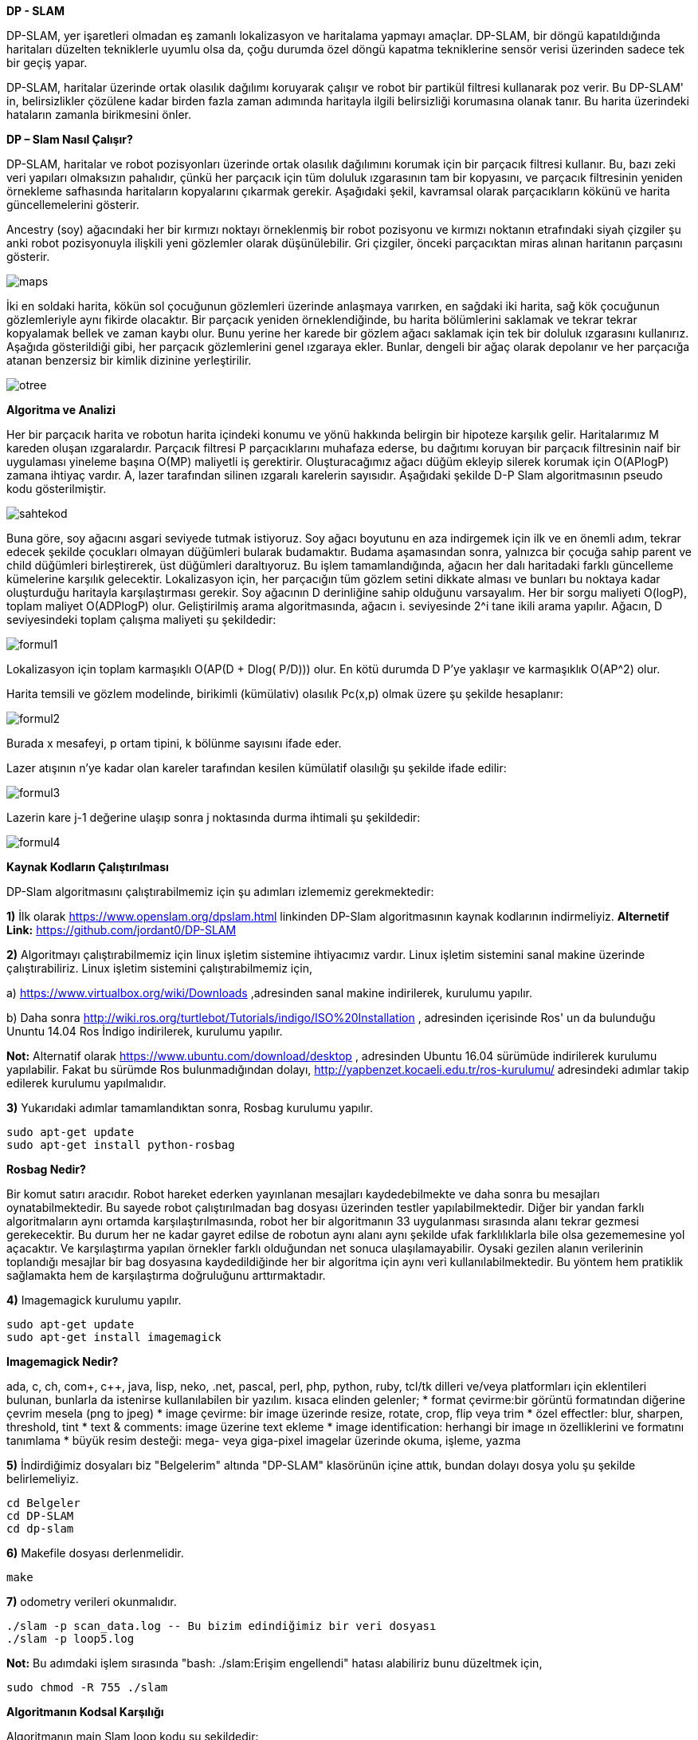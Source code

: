 *DP - SLAM*

DP-SLAM,
yer işaretleri olmadan eş zamanlı lokalizasyon ve haritalama yapmayı amaçlar. DP-SLAM, bir döngü kapatıldığında haritaları düzelten tekniklerle uyumlu olsa da, çoğu durumda özel döngü kapatma tekniklerine sensör verisi üzerinden sadece tek bir geçiş yapar.

DP-SLAM, haritalar üzerinde ortak olasılık dağılımı koruyarak çalışır ve robot bir partikül filtresi kullanarak poz verir. Bu DP-SLAM' in, belirsizlikler çözülene kadar birden fazla zaman adımında haritayla ilgili belirsizliği korumasına olanak tanır. Bu harita üzerindeki hataların zamanla birikmesini önler.

*DP – Slam Nasıl Çalışır?*

DP-SLAM, haritalar ve robot pozisyonları üzerinde ortak olasılık dağılımını korumak için bir parçacık filtresi kullanır. Bu, bazı zeki veri yapıları olmaksızın pahalıdır, çünkü her parçacık için tüm doluluk ızgarasının tam bir kopyasını, ve parçacık filtresinin yeniden örnekleme safhasında haritaların kopyalarını çıkarmak gerekir. Aşağıdaki şekil, kavramsal olarak parçacıkların kökünü ve harita güncellemelerini gösterir.

Ancestry (soy) ağacındaki her bir kırmızı noktayı örneklenmiş bir robot pozisyonu ve kırmızı noktanın etrafındaki siyah çizgiler şu anki robot pozisyonuyla ilişkili yeni gözlemler olarak düşünülebilir. Gri çizgiler, önceki parçacıktan miras alınan haritanın parçasını gösterir.

image::images/maps.png[] 

İki en soldaki harita, kökün sol çocuğunun gözlemleri üzerinde anlaşmaya varırken, en sağdaki iki harita, sağ kök çocuğunun gözlemleriyle aynı fikirde olacaktır. Bir parçacık yeniden örneklendiğinde, bu harita bölümlerini saklamak ve tekrar tekrar kopyalamak bellek ve zaman kaybı olur. Bunu yerine her karede bir gözlem ağacı saklamak için tek bir doluluk ızgarasını kullanırız. Aşağıda gösterildiği gibi, her parçacık gözlemlerini genel ızgaraya ekler. Bunlar, dengeli bir ağaç olarak depolanır ve her parçacığa atanan benzersiz bir kimlik dizinine yerleştirilir.

image::images/otree.png[]


*Algoritma ve Analizi*

Her bir parçacık harita ve robotun harita içindeki konumu ve yönü hakkında belirgin bir hipoteze karşılık gelir. Haritalarımız M kareden oluşan ızgaralardır. Parçacık filtresi P parçacıklarını muhafaza ederse, bu dağıtımı koruyan bir parçacık filtresinin naif bir uygulaması yineleme başına O(MP) maliyetli iş gerektirir.
Oluşturacağımız ağacı düğüm ekleyip silerek korumak için O(APlogP) zamana ihtiyaç vardır.  A, lazer tarafından silinen ızgaralı karelerin sayısıdır. 
Aşağıdaki şekilde D-P Slam algoritmasının pseudo kodu gösterilmiştir.

image::images/sahtekod.PNG[]

Buna göre, soy ağacını asgari seviyede tutmak istiyoruz. Soy ağacı boyutunu en aza indirgemek için ilk ve en önemli adım, tekrar edecek şekilde çocukları olmayan düğümleri bularak budamaktır. Budama aşamasından sonra, yalnızca bir çocuğa sahip parent ve child düğümleri birleştirerek, üst düğümleri daraltıyoruz. Bu işlem tamamlandığında, ağacın her dalı haritadaki farklı güncelleme kümelerine karşılık gelecektir.
Lokalizasyon için, her parçacığın tüm gözlem setini dikkate alması ve bunları bu noktaya kadar oluşturduğu haritayla karşılaştırması gerekir.  Soy ağacının D derinliğine sahip olduğunu varsayalım. Her bir sorgu maliyeti O(logP), toplam maliyet O(ADPlogP) olur.
Geliştirilmiş arama algoritmasında, ağacın i. seviyesinde 2^i tane ikili arama yapılır. Ağacın, D seviyesindeki toplam çalışma maliyeti şu şekildedir:

image::images/formul1.PNG[]

Lokalizasyon için toplam karmaşıklı O(AP(D + Dlog( P/D))) olur. En kötü durumda D P’ye yaklaşır ve karmaşıklık O(AP^2) olur.

Harita temsili ve gözlem modelinde, birikimli (kümülativ) olasılık Pc(x,p) olmak üzere şu şekilde hesaplanır:

image::images/formul2.PNG[]

Burada x mesafeyi, p ortam tipini, k bölünme sayısını ifade eder.

Lazer atışının n'ye kadar olan kareler tarafından kesilen kümülatif olasılığı şu şekilde ifade edilir:

image::images/formul3.PNG[]

Lazerin kare j-1 değerine ulaşıp sonra j noktasında durma ihtimali şu şekildedir:

image::images/formul4.PNG[]


*Kaynak Kodların Çalıştırılması*

DP-Slam algoritmasını çalıştırabilmemiz için şu adımları izlememiz gerekmektedir:

*1)* İlk olarak https://www.openslam.org/dpslam.html linkinden DP-Slam algoritmasının kaynak kodlarının indirmeliyiz.
*Alternetif Link:* https://github.com/jordant0/DP-SLAM

*2)* Algoritmayı çalıştırabilmemiz için linux işletim sistemine ihtiyacımız vardır. Linux işletim sistemini sanal makine üzerinde çalıştırabiliriz. Linux işletim sistemini çalıştırabilmemiz için,

a) https://www.virtualbox.org/wiki/Downloads ,adresinden sanal makine indirilerek, kurulumu yapılır.

b) Daha sonra http://wiki.ros.org/turtlebot/Tutorials/indigo/ISO%20Installation , adresinden içerisinde Ros' un da bulunduğu Ununtu 14.04 Ros İndigo indirilerek, kurulumu yapılır.

*Not:* Alternatif olarak https://www.ubuntu.com/download/desktop , adresinden Ubuntu 16.04 sürümüde indirilerek kurulumu yapılabilir. Fakat bu sürümde Ros bulunmadığından dolayı, http://yapbenzet.kocaeli.edu.tr/ros-kurulumu/ adresindeki adımlar takip edilerek kurulumu yapılmalıdır.
     
*3)* Yukarıdaki adımlar tamamlandıktan sonra, Rosbag kurulumu yapılır.

      sudo apt-get update
      sudo apt-get install python-rosbag


*Rosbag Nedir?*

Bir komut satırı aracıdır. Robot hareket ederken yayınlanan mesajları kaydedebilmekte ve daha sonra bu mesajları oynatabilmektedir. Bu sayede robot çalıştırılmadan bag dosyası üzerinden testler yapılabilmektedir. Diğer bir yandan farklı algoritmaların aynı ortamda karşılaştırılmasında, robot her bir algoritmanın 33 uygulanması sırasında alanı tekrar gezmesi gerekecektir. Bu durum her ne kadar gayret edilse de robotun aynı alanı aynı şekilde ufak farklılıklarla bile olsa gezememesine yol açacaktır. Ve karşılaştırma yapılan örnekler farklı olduğundan net sonuca ulaşılamayabilir. Oysaki gezilen alanın verilerinin toplandığı mesajlar bir bag dosyasına kaydedildiğinde her bir algoritma için aynı veri kullanılabilmektedir. Bu yöntem hem pratiklik sağlamakta hem de karşılaştırma doğruluğunu arttırmaktadır.

*4)* Imagemagick kurulumu yapılır.

      sudo apt-get update
      sudo apt-get install imagemagick

*Imagemagick Nedir?*

ada, c, ch, com+, c++, java, lisp, neko, .net, pascal, perl, php, python, ruby, tcl/tk dilleri ve/veya platformları için eklentileri bulunan, bunlarla da istenirse kullanılabilen bir yazılım.
kısaca elinden gelenler;
* format çevirme:bir görüntü formatından diğerine çevrim mesela (png to jpeg)
* image çevirme: bir image üzerinde resize, rotate, crop, flip veya trim 
* özel effectler: blur, sharpen, threshold, tint 
* text &amp; comments: image üzerine text ekleme
* image identification: herhangi bir image ın özelliklerini ve formatını tanımlama
* büyük resim desteği: mega- veya giga-pixel imagelar üzerinde okuma, işleme, yazma

*5)* İndirdiğimiz dosyaları biz "Belgelerim" altında "DP-SLAM" klasörünün içine attık, bundan dolayı dosya yolu şu şekilde  belirlemeliyiz.

      cd Belgeler
      cd DP-SLAM
      cd dp-slam
      
*6)* Makefile  dosyası derlenmelidir.

      make

*7)* odometry verileri okunmalıdır.

      ./slam -p scan_data.log -- Bu bizim edindiğimiz bir veri dosyası
      ./slam -p loop5.log

*Not:* Bu adımdaki işlem sırasında "bash: ./slam:Erişim engellendi" hatası alabiliriz bunu düzeltmek için,

       sudo chmod -R 755 ./slam

*Algoritmanın Kodsal Karşılığı*

Algoritmanın main Slam loop kodu şu şekildedir:

          // Main slam loop                    
          void HighSlam(TPath *path, TSenseLog *obs)
          {
            int i, j;
            char name[16];

            HighInitializeFlags();

            if (h_curGeneration == 0) {
              HighAddToWorldModel(path, obs, 1);

              sprintf(name, "hmap00");
              HighPrintMap(name, h_particle[0].ancestryNode);
              sprintf(name, "rm hmap00.ppm");
              system(name);
            }
            else {
              // Localize off of the path
              HighLocalize(path, obs);

              HighUpdateAncestry(path, obs);

              if ((H_VIDEO) && (h_curGeneration % H_VIDEO == 0)) {
                sprintf(name, "hmap%.2d", (int) (h_curGeneration/H_VIDEO));
                j = 0;
                for (i = 0; i < h_cur_particles_used; i++)
            if (h_particle[i].probability > h_particle[j].probability)
              j = i;

                HighPrintMap(name, h_particle[j].ancestryNode);
                sprintf(name, "rm hmap%.2d.ppm", (int) (h_curGeneration/H_VIDEO));
                system(name);
              }
            }

            h_curGeneration++;
            HighInitializeFlags();
          }

                          CloseLowSlam();
                          return NULL;
                        }


Haritaları üretmek ve korumak için kod:

            #include <sys/types.h>
            #include <sys/stat.h>
            #include <fcntl.h>
            #include <sys/wait.h>
            #include <math.h>
            #include <strings .h>
            #include <string.h>
            #include <stdlib.h>
            #include <stdio.h>
            #include "lowMap.h"
            #define L_PRIOR (-1.0/(MAP_SCALE*8.0))
            #define L_PRIOR_DIST 4.0
            PMapStarter lowMap[MAP_WIDTH][MAP_HEIGHT];
            TAncestor l_particleID[ID_NUMBER];
            // Our current set of particles being processed by the particle filter
            TParticle l_particle[PARTICLE_NUMBER];
            // We like to keep track of exactly how many particles we are currently using.
            int l_cur_particles_used;
            int FLAG;
            void LowInitializeFlags()
            {
              while (observationID > 0) {
                observationID--;
                flagMap[obsX[observationID]][obsY[observationID]] = 0;
                obsX[observationID] = 0;
                obsY[observationID] = 0;
              }
              observationID = 1;
            }
            void LowInitializeWorldMap()
            {
              int x, y;
              for (y=0; y < MAP_HEIGHT; y++)
                for (x=0; x < MAP_WIDTH; x++) {
                  // The map is a set of pointers. Null represents that it is unobserved.
                  lowMap[x][y] = NULL;
                  // flagMap is set to all zeros, indicating that location does not have an
                  // entry in the observationArray
                  flagMap[x][y] = 0;
                }
              // There are no entries in the observationArray yet, so obsX/obsY are set to 0
              for (x=0; x < AREA; x++) {
                obsX[x] = 0;
                obsY[x] = 0;
              }
              // observationArray[0] is reserved as a constant for "unused". We start the
              // array at 1.
              observationID = 1;
            }
            void LowDestroyMap()
            {
              int x, y;
              // Get rid of the old map.
              for (y=0; y < MAP_HEIGHT; y++)
                for (x=0; x < MAP_WIDTH; x++) {
                  while (lowMap[x][y] != NULL) {
              free(lowMap[x][y]->array);
              free(lowMap[x][y]);
              lowMap[x][y] = NULL;
                  }
                }
            }
            void LowResizeArray(TMapStarter *node, int deadID)
            {
              short int i, j, ID, x, y;
              short int hash[ID_NUMBER];
              int source, last;
              TMapNode *temp;
              // observations leads to a reduction in the size of a dynamic array.
              if (deadID >= 0)
                node->dead++;
              node->size = (int)(ceil((node->total - node->dead)*1.75));
              temp = (TMapNode *) malloc(sizeof(TMapNode)*node->size);
              if (temp == NULL) fprintf(stderr, "Malloc failed in expansion of arrays.  %d\n", node->size);
              // Initialize our hash table.
              for (i=0; i < ID_NUMBER; i++)
                hash[i] = -1;
              j = 0;
              // Run through each entry in our old array of observations.
              for (i=0; i < node->total; i++) {
                if (node->array[i].ID == deadID) {
                  l_particleID[deadID].mapEntries[node->array[i].source].node = -1;
                }
                // This observation is the first one of this ID entered into the new array. Just copy it over, and note its position.
                else if (hash[node->array[i].ID] == -1) {
                  // Copy the information into the new array.
                  temp[j].ID = node->array[i].ID;
                  temp[j].source = node->array[i].source;
                  temp[j].parentGen = node->array[i].parentGen;
                  temp[j].hits = node->array[i].hits;
                  temp[j].distance = node->array[i].distance;
                  // This entry is moving- alter its source to track it
                  l_particleID[ temp[j].ID ].mapEntries[ temp[j].source ].node = j;
                  // Note that an observation with this ID has already been entered into the new array, and where that was entered.
                  hash[node->array[i].ID] = j;
                  j++;
                }
                else if (node->array[i].distance > temp[hash[node->array[i].ID]].distance) {
                  // We set a couple of values to shorter variable names, in order to reduce indirection and make 
                  // reading the code easier.
                  ID = node->array[i].ID;   // The ID of the observations in conflict.
                  source = temp[hash[ID]].source;  // The ancestor node corresponding to that ID
                  // Remove the source of the dead entry
                  l_particleID[ID].total--;
                  last = l_particleID[ID].total;
                  l_particleID[ID].mapEntries[source].x = l_particleID[ID].mapEntries[last].x;
                  l_particleID[ID].mapEntries[source].y = l_particleID[ID].mapEntries[last].y;
                  l_particleID[ID].mapEntries[source].node = l_particleID[ID].mapEntries[last].node;
                  x = l_particleID[ID].mapEntries[source].x;
                  y = l_particleID[ID].mapEntries[source].y;
                  if ((lowMap[x][y] == node) && (l_particleID[ID].mapEntries[source].node < i))
              temp[hash[ID]].source = source;
                  else
              lowMap[x][y]->array[ l_particleID[ID].mapEntries[source].node ].source = source;
                  // Copy the more recent information into the slot previously held by the dead entry
                  temp[hash[ID]].source = node->array[i].source;
                  temp[hash[ID]].hits = node->array[i].hits;
                  temp[hash[ID]].distance = node->array[i].distance;
                  l_particleID[ID].mapEntries[ node->array[i].source ].node = hash[ID];
                }
                else {
                  // The new entry is an older form of the one already entered. We should inherit the new parentGen
                  if (node->array[i].parentGen != -1)
              temp[hash[node->array[i].ID]].parentGen = node->array[i].parentGen;
                  ID = node->array[i].ID;
                  source = node->array[i].source;
                  // Remove the source of the dead entry
                  l_particleID[ID].total--;
                  last = l_particleID[ID].total;
                  if (last != source) {
              l_particleID[ID].mapEntries[source].x = l_particleID[ID].mapEntries[last].x;
              l_particleID[ID].mapEntries[source].y = l_particleID[ID].mapEntries[last].y;
              l_particleID[ID].mapEntries[source].node = l_particleID[ID].mapEntries[last].node;
              // A source entry was moved. Make sure that the observation it links to notes the new source position.
              x = l_particleID[ID].mapEntries[source].x;
              y = l_particleID[ID].mapEntries[source].y;
              if ((lowMap[x][y] == node) && (l_particleID[ID].mapEntries[source].node <= i))
                temp[hash[ID]].source = source;
              else
                lowMap[x][y]->array[ l_particleID[ID].mapEntries[source].node ].source = source;
                  }
              node->total = j;
              node->dead = 0;
              free(node->array);
              node->array = temp;
            }  
            static void AddToWorkingArray(int i, TMapStarter *node, short int workingArray[]) 
            {
              int j, source, last;
              TEntryList *entries;
              // Keep an eye out for dead entries. They will be made apparent when two entries both have the same ID.
              if (workingArray[node->array[i].ID] == -1) 
                workingArray[node->array[i].ID] = i;
              else {
                if (node->array[i].distance < node->array[ workingArray[node->array[i].ID] ].distance) {
                  // Otherwise, remove the source, then remove the entry. Follow with a recursive call.
                  j = i;
                  if (node->array[i].parentGen >= 0)
              node->array[ workingArray[node->array[i].ID] ].parentGen = node->array[i].parentGen;
                }
                // The previously entered entry is outdated. Replace it with this newer one.
                else {
                  j = workingArray[node->array[i].ID];
                  workingArray[node->array[i].ID] = i;
                  if (node->array[j].parentGen >= 0)
              node->array[i].parentGen = node->array[j].parentGen;
                }
                l_particleID[node->array[j].ID].total--;
                entries = l_particleID[node->array[j].ID].mapEntries;
                source = node->array[j].source;
                last = l_particleID[node->array[j].ID].total;
                if (last != source) {
                  entries[source].x = entries[last].x;
                  entries[source].y = entries[last].y;
                  entries[source].node = entries[last].node;
                  lowMap[ entries[source].x ][ entries[source].y ]->array[ entries[source].node ].source = source;
                }    
                node->total--;
                node->dead--;
                if (j != node->total) {
                  node->array[j].parentGen = node->array[node->total].parentGen;
                  node->array[j].distance = node->array[node->total].distance;
                  node->array[j].source = node->array[node->total].source;
                  node->array[j].hits = node->array[node->total].hits;
                  node->array[j].ID = node->array[node->total].ID;
                  l_particleID[ node->array[j].ID ].mapEntries[ node->array[j].source ].node = j;
                  if (workingArray[node->array[j].ID] == node->total)
              workingArray[node->array[j].ID] = j;
                  else if (i != node->total) 
              // Final step- add this newly copied node to the working array (we don't want it skipped over)
              AddToWorkingArray(j, node, workingArray);
                }
              }
            }
            inline void LowBuildObservation(int x, int y, char usage)
            {
              TAncestor *lineage;
              PAncestor stack[PARTICLE_NUMBER];
              short int workingArray[ID_NUMBER+1];
              int i, here, topStack;
              char flag;
              // The size of the observationArray is not large enough- we throw out an error
              // message and stop the program
              if (observationID >= AREA) 
                fprintf(stderr, "aRoll over!\n");
              // Grab a slot in the observationArray
              flagMap[x][y] = observationID;
              obsX[observationID] = x;
              obsY[observationID] = y;
              observationID++;
              here = flagMap[x][y];
              // Initialize the slot and the ancestor particles
              for (i=0; i < ID_NUMBER; i++) {
                observationArray[here][i] = -1;
                workingArray[i] = -1;
                l_particleID[i].seen = 0;
              }
              for (i=0; i < lowMap[x][y]->total; i++) 
                AddToWorkingArray(i, lowMap[x][y], workingArray);
              if (usage) {
                flag = 1;
                for (i=0; i < lowMap[x][y]->total; i++) 
                  if (lowMap[x][y]->array[i].hits > 0) 
              flag = 0;
                  else
              workingArray[lowMap[x][y]->array[i].ID] = -2;
              }
              // Fill in the holes in the observation array, by using the value of their parents
              for (i=0; i < l_cur_particles_used; i++) {
                lineage = l_particle[i].ancestryNode;
                topStack = 0;
                while ((lineage != NULL) && (lineage->seen == 0)) {
                  // put this ancestor on the stack to look at later
                  stack[topStack] = lineage;
                  topStack++;
                  // Note that we already have seen this ancestor, for later lineage searches
                  lineage->seen = 1;
                  lineage = lineage->parent;  // Advance to this ancestor's parent
                }
                while (topStack > 0) {
                  topStack--;
                  lineage = stack[topStack];
                  if ((workingArray[lineage->ID] == -1) && (lineage->parent != NULL)) {
              workingArray[lineage->ID] = workingArray[lineage->parent->ID];
              if (workingArray[lineage->ID] == -1) 
                flag = 0;
                  }
                }
              }
              if ((usage) && (flag)) 
                flagMap[x][y] = -2;
              else
                for (i=0; i < ID_NUMBER; i++) 
                  observationArray[here][i] = workingArray[i];
            }
            void LowUpdateGridSquare(int x, int y, double distance, int hit, int parentID)
            {
              TEntryList *tempEntry;
              int here, i;
              if (lowMap[x][y] == NULL) {
                // Check to make sure there is still room left in the observation cache.
                if (observationID >= AREA) 
                  fprintf(stderr, "bRoll over!\n");
                // Display ownership of this slot
                flagMap[x][y] = observationID;
                obsX[observationID] = x;
                obsY[observationID] = y;
                observationID++;
                lowMap[x][y] = (TMapStarter *) malloc(sizeof(TMapStarter));
                if (lowMap[x][y] == NULL) fprintf(stderr, "Malloc failed in creation of Map Starter at %d %d\n", x, y);
                // No dead or obsolete entries yet.
                lowMap[x][y]->dead = 0;
                lowMap[x][y]->size = 1;
                lowMap[x][y]->array = (TMapNode *) malloc(sizeof(TMapNode));
                if (lowMap[x][y]->array == NULL) fprintf(stderr, "Malloc failed in making initial map array for %d %d\n", x, y);
                for (i=0; i < ID_NUMBER; i++) 
                  observationArray[flagMap[x][y]][i] = -1;
              }
              else if (flagMap[x][y] == 0) 
                LowBuildObservation(x, y, 0);
              here = observationArray[flagMap[x][y]][parentID];
              if ((here != -1) && (lowMap[x][y]->array[here].ID == parentID)) {
                lowMap[x][y]->array[here].hits = lowMap[x][y]->array[here].hits + hit;
                lowMap[x][y]->array[here].distance = lowMap[x][y]->array[here].distance + distance;
              }
              else {
                // We will be adding a new entry to the list- is there enough room?
                if (lowMap[x][y]->size <= lowMap[x][y]->total) {
                  LowResizeArray(lowMap[x][y], -71);
                  if (lowMap[x][y]->total == 0) {
              free(lowMap[x][y]->array);
              free(lowMap[x][y]);
              lowMap[x][y] = NULL;
                  }
                }         
                observationArray[flagMap[x][y]][parentID] = lowMap[x][y]->total;   
                if (l_particleID[parentID].size == 0) {
                  l_particleID[parentID].size = 1;
                  l_particleID[parentID].mapEntries = (TEntryList *) malloc(sizeof(TEntryList));
                  if (l_particleID[parentID].mapEntries == NULL) fprintf(stderr, "Malloc failed in creation of entry list array\n");
                }
                else if (l_particleID[parentID].size <= l_particleID[parentID].total) {
                  l_particleID[parentID].size = (int)(ceil(l_particleID[parentID].total*1.25));
                  tempEntry = (TEntryList *) malloc(sizeof(TEntryList)*l_particleID[parentID].size);
                  if (tempEntry == NULL) fprintf(stderr, "Malloc failed in expansion of entry list array\n");
                  for (i=0; i < l_particleID[parentID].total; i++) {
              tempEntry[i].x = l_particleID[parentID].mapEntries[i].x;
              tempEntry[i].y = l_particleID[parentID].mapEntries[i].y;
              tempEntry[i].node = l_particleID[parentID].mapEntries[i].node;
                  }
                  free(l_particleID[parentID].mapEntries);
                  l_particleID[parentID].mapEntries = tempEntry;
                }
                l_particleID[parentID].mapEntries[l_particleID[parentID].total].x = x;
                l_particleID[parentID].mapEntries[l_particleID[parentID].total].y = y;
                l_particleID[parentID].mapEntries[l_particleID[parentID].total].node = lowMap[x][y]->total;
                i = lowMap[x][y]->total;
                lowMap[x][y]->array[i].source = l_particleID[parentID].total;
                lowMap[x][y]->array[i].ID = parentID;
                l_particleID[parentID].total++;
                if (here == -1) {
                  lowMap[x][y]->array[i].hits = hit;
                  lowMap[x][y]->array[i].distance = distance + L_PRIOR_DIST;
                  lowMap[x][y]->array[i].parentGen = -2; 
                }
                else {
                  lowMap[x][y]->array[i].hits = lowMap[x][y]->array[here].hits + hit;
                  lowMap[x][y]->array[i].distance = distance + lowMap[x][y]->array[here].distance;
                  lowMap[x][y]->array[i].parentGen = l_particleID[ lowMap[x][y]->array[here].ID ].generation;
                }
                lowMap[x][y]->total++;
              }
            }
            void LowDeleteObservation(short int x, short int y, short int node) {
              int total;
              if ((node == -1) || (lowMap[x][y] == NULL))
                return;
              if (lowMap[x][y]->total - lowMap[x][y]->dead == 1) {
                free(lowMap[x][y]->array);
                free(lowMap[x][y]);
                lowMap[x][y] = NULL;
                return;
              }
              if ((int)((lowMap[x][y]->total - 1 - lowMap[x][y]->dead)*2.5) <= lowMap[x][y]->size) {
                LowResizeArray(lowMap[x][y], lowMap[x][y]->array[node].ID);
                if (lowMap[x][y]->total == 0) {
                  free(lowMap[x][y]->array);
                  free(lowMap[x][y]);
                  lowMap[x][y] = NULL;
                }
                return;
              }
              lowMap[x][y]->total--;       
              total = lowMap[x][y]->total;
              if (node != lowMap[x][y]->total) {
                lowMap[x][y]->array[node].hits      = lowMap[x][y]->array[total].hits;
                lowMap[x][y]->array[node].distance  = lowMap[x][y]->array[total].distance;
                lowMap[x][y]->array[node].ID        = lowMap[x][y]->array[total].ID;
                lowMap[x][y]->array[node].source    = lowMap[x][y]->array[total].source;
                lowMap[x][y]->array[node].parentGen = lowMap[x][y]->array[total].parentGen;
                l_particleID[ lowMap[x][y]->array[node].ID ].mapEntries[ lowMap[x][y]->array[node].source ].node = node;
              }
            }   
            inline double LowComputeProbability(int x, int y, double distance, int parentID) 
            {
              if (lowMap[x][y] == NULL) 
                return (1.0 - exp(L_PRIOR * distance));       
              if (flagMap[x][y] == 0) 
                LowBuildObservation(x, y, 1);     
              if (flagMap[x][y] == -2)
                return 0;    
              if (observationArray[flagMap[x][y]][parentID] == -1)
                return (1.0 - exp(L_PRIOR * distance));    
              if (observationArray[flagMap[x][y]][parentID] == -2)
                return 0;
              if (lowMap[x][y]->array[ observationArray[flagMap[x][y]][parentID] ].hits == 0)
                return 0;
              return (1.0 - exp(-(lowMap[x][y]->array[ observationArray[flagMap[x][y]][parentID] ].hits/
                      lowMap[x][y]->array[ observationArray[flagMap[x][y]][parentID] ].distance) * distance));
            }
            double LowComputeProb(int x, int y, double distance, int ID) 
            {
              int i;
              if (lowMap[x][y] == NULL) 
                return UNKNOWN;
              while (1) {
                for (i=0; i < lowMap[x][y]->total; i++) {
                  if (lowMap[x][y]->array[i].ID == ID) {
              if (lowMap[x][y]->array[i].hits == 0)
                return 0;
              return (1.0 - exp(-(lowMap[x][y]->array[i].hits/lowMap[x][y]->array[i].distance) * distance));
                  }
                }
                if (l_particleID[ID].parent == NULL)
                  return UNKNOWN;
                else 
                  ID = l_particleID[ID].parent->ID;
              }
              return UNKNOWN;
            }
            void LowAddTrace(double startx, double starty, double MeasuredDist, double theta, int parentID, int addEnd) {
              double overflow, slope; // Used for actually tracing the line
              int x, y, incX, incY, endx, endy;
              int xedge, yedge;      
              double dx, dy;
              double distance, error;
              double secant, cosecant;   // precomputed for speed
              secant = 1.0/fabs(cos(theta));
              cosecant = 1.0/fabs(sin(theta));
              distance = MIN(MeasuredDist, MAX_SENSE_RANGE);
              dx = (startx + (cos(theta) * distance));
              dy = (starty + (sin(theta) * distance));
              endx = (int) (dx);
              endy = (int) (dy);
              if (startx > dx) {
                incX = -1;
                xedge = 1;
              }
              else {
                incX = 1;
                xedge = 0;
              }
              if (starty > dy) {
                incY = -1;
                yedge = 1;
              }
              else {
                incY = 1;
                yedge = 0;
              }
              if (fabs(startx - dx) > fabs(starty - dy)) {
                 y = (int) (starty);
                overflow =  starty - y;
                if (incY == 1)
                  overflow = 1.0 - overflow;
                slope = fabs(tan(theta));
                error = fabs(((int)(startx)+incX+xedge)-startx);
                overflow = overflow - (slope*error);
                if (overflow < 0.0) {
                  y = y + incY;
                  overflow = overflow + 1.0;
                }
                // Now we can start the actual line trace.
                for (x = (int) (startx) + incX; x != endx; x = x + incX) {
                  overflow = overflow - slope;
                  if (overflow < 0.0)
              distance = (overflow+slope)*cosecant;
                  else
              distance = fabs(slope)*cosecant;
                  LowUpdateGridSquare(x, y, distance, 0, parentID);
                  if (overflow < 0) {
              y = y + incY;
              distance = -overflow*cosecant;
              overflow = overflow + 1.0;
              LowUpdateGridSquare(x, y, distance, 0, parentID);
                  }
                }
                // Update the last grid square seen as having a hit.
                if (addEnd) {
                  if (incX < 0)
              distance = fabs((x+1) - dx)*secant;
                  else
              distance = fabs(dx - x)*secant;
                  LowUpdateGridSquare(endx, endy, distance, 1, parentID);
                }
              }  
              else {
                x = (int) (startx);
                overflow = startx - x;
                if (incX == 1)
                  overflow = 1.0 - overflow;
                slope = 1.0/fabs(tan(theta));          
                error = fabs(((int)(starty)+incY+yedge)-starty);
                overflow = overflow - (error*slope);
                if (overflow < 0.0) {
                  x = x + incX;
                  overflow = overflow + 1.0;
                }
                for (y = (int) (starty) + incY; y != endy; y = y + incY) {
                  overflow = overflow - slope;
                  if (overflow < 0)
              distance = (overflow+slope)*secant;
                  else
              distance = fabs(slope)*secant;
                  LowUpdateGridSquare(x, y, distance, 0, parentID);
                  if (overflow < 0.0) {
              x = x + incX;
              distance = -overflow*secant;
              overflow = overflow + 1.0;
              LowUpdateGridSquare(x, y, distance, 0, parentID);
                  }
                }
                if (addEnd) {
                  if (incY < 0)
              distance = fabs(((y+1) - dy)/sin(theta));
                  else
              distance = fabs((dy - y)/sin(theta));
                  LowUpdateGridSquare(endx, endy, distance, 1, parentID);
                }
              }
            }
            double LowLineTrace(double startx, double starty, double theta, double MeasuredDist, int parentID, float culling) {
              double overflow, slope; // Used for actually tracing the line
              int x, y, incX, incY, endx, endy;
              double dx, dy;
              double totalProb; // Total probability that the line trace should have stopped before this step in the trace
              double eval;      // Total raw probability for the observation given this line trace through the map
              double prob, distance, error;
              double secant, cosecant;   // precomputed for speed
              double xblock, yblock;
              double xMotion, yMotion;
              double standardDist;
              // eval is the total probability for this line trace. Since this is a summation, eval starts at 0
              eval = 0.0;
              totalProb = 1.0;
              // a couple of variables are precomuted for speed.
              secant = 1.0/fabs(cos(theta));
              cosecant = 1.0/fabs(sin(theta));
              if (culling)
                distance = MeasuredDist+culling;
              else
                distance = MIN(MeasuredDist+20.0, MAX_SENSE_RANGE);
              // The endpoint of the scan, in both float and int.
              dx = (startx + (cos(theta) * distance));
              dy = (starty + (sin(theta) * distance));
              endx = (int) (dx);
              endy = (int) (dy);      
              if (startx > dx) {
                incX = -1;
                xblock = -startx;
              }
              else {
                incX = 1;
                xblock = 1.0-startx;
              }
              if (starty > dy) {
                incY = -1;
                yblock = -starty;
              }
              else {
                incY = 1;
                yblock = 1.0-starty;
              }
              // Two copies of the same basic code, swapping the roles of x and y, depending on which one is the primary 
              // direction of motion in the line trace.
              if (fabs(startx - dx) > fabs(starty - dy)) {
                y = (int) (starty);
                // The given starting point is non-integer. The line therefore starts at some point partially set in to the starting
                // square. Overflow starts at this off-center amount, in order to make steps in the y direction at the right places.
                overflow = starty - y;
                // Code is simpler if overflow is always decreasing towards zero. Note that slope is forced to be postive
                if (incY == 1) 
                  overflow = 1.0 - overflow;
                slope = fabs(tan(theta));
                if (slope > 1.0) 
                  slope = fabs((starty - dy) / (startx - dx));               
                dx = fabs((int)(startx)+xblock);
                dy = fabs(tan(theta)*dx);
                // The first step is actually in the y direction, due to the proximity of starty 
                // to the y axis. 
                if (overflow - dy < 0.0) {
                  y = y + incY;
                  overflow = overflow - dy + 1.0;
                }            
                else 
                  overflow = overflow - dy;            
                standardDist = slope*cosecant;         
                xMotion = -fabs(fabs(( ((int) (startx)) +xblock) * secant) - MeasuredDist);
                yMotion = -fabs(fabs((y+yblock) * cosecant) - MeasuredDist);
                for (x = (int) (startx) + incX; x != endx; x = x + incX) {
                  // Update our two running counts.
                  xMotion = xMotion + secant;
                  overflow = overflow - slope;      
                  if (overflow < 0.0) 
              distance = (overflow+slope)*cosecant;
                  else 
              distance = standardDist;
                  prob = totalProb * LowComputeProbability(x, y, distance, parentID);
                  if (prob > 0) {
              if (overflow < 0.0)
                error = fabs(yMotion);
              else
                error = fabs(xMotion);
              if (error < 20.0) 
                eval = eval + (prob * exp(-(error*error)/(2*LOW_VARIANCE)));
              totalProb = totalProb - prob;
                  }
                  if (overflow < 0.0) {
              y += incY;
              yMotion = yMotion + cosecant;
              distance = -overflow*cosecant;
              overflow = overflow + 1.0;
              prob = totalProb * LowComputeProbability(x, y, distance, parentID);
              if (prob > 0) {        
                error = fabs(xMotion);
                if (error < 20.0) 
                  eval = eval + (prob * exp(-(error*error)/(2*LOW_VARIANCE)));
              }
              totalProb = totalProb - prob;
                  }
                }
              }
              else {
                x = (int) (startx);
                overflow = startx - x;
                if (incX == 1)
                  overflow = 1.0 - overflow;
                slope = 1.0/fabs(tan(theta));
                // (See corresponding comments in the previous half of this function)
                dy = fabs((int)(starty)+yblock);
                dx = fabs(dy/tan(theta));
                if (overflow - dx < 0) {
                  x = x + incX;
                  overflow = overflow - dx + 1.0;
                }
                else 
                  overflow = overflow - dx;
                standardDist = slope*secant;
                xMotion = -fabs(fabs((x+xblock) * secant) - MeasuredDist);
                yMotion = -fabs(fabs(( ((int) (starty)) +yblock) * cosecant) - MeasuredDist);
                for (y = (int) (starty) + incY; y != endy; y = y + incY) {
                  yMotion = yMotion + cosecant;
                  overflow = overflow - slope;
                  if (overflow < 0.0) 
              distance = (overflow+slope)*secant;
                  else 
              distance = standardDist;
                  prob = totalProb * LowComputeProbability(x, y, distance, parentID);
                  if (prob > 0) {
              if (overflow < 0.0) 
                error = fabs(xMotion);
              else 
                error = fabs(yMotion);
              if (error < 20.0) 
                eval = eval + (prob * exp(-(error*error)/(2*LOW_VARIANCE)));
                  }
                  totalProb = totalProb - prob;
                  if (overflow < 0.0) {
              x += incX;
              xMotion = xMotion + secant;
              distance = -overflow*secant;
              overflow = overflow + 1.0;
              prob = totalProb * LowComputeProbability(x, y, distance, parentID);
              if (prob > 0) {
                error = fabs(yMotion);
                if (error < 20.0) 
                  eval = eval + (prob * exp(-(error*error)/(2*LOW_VARIANCE)));
              }
              totalProb = totalProb - prob;
                  }
                }
              }
              if (MeasuredDist >= MAX_SENSE_RANGE) 
                return (eval + totalProb);
              if (totalProb == 1)
                return 0;
              return (eval / (1.0 - totalProb));
             
             
*Örnek İnput ve Output*

image::images/in.PNG[]

image::images/out.png[]
